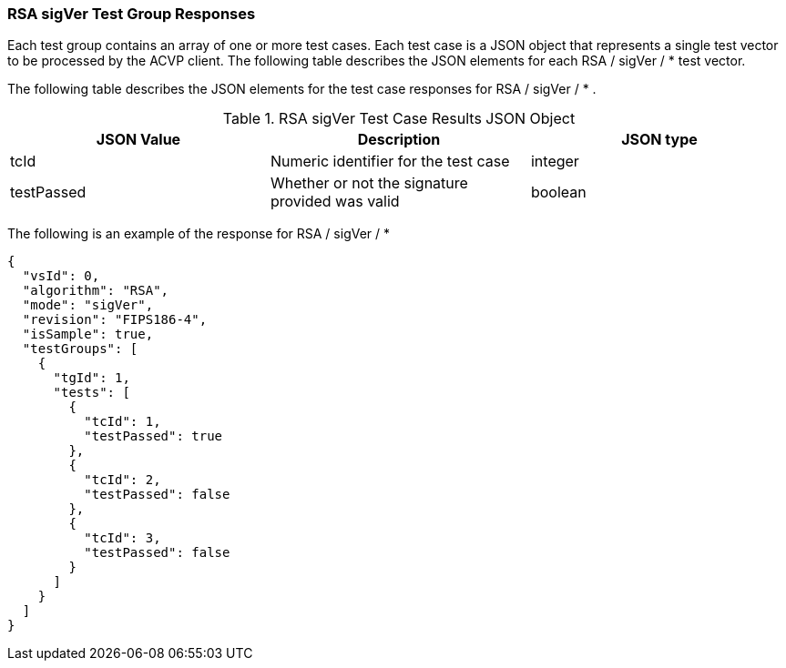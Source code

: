 [[rsa_sigVer_tvjs]]
=== RSA sigVer Test Group Responses

Each test group contains an array of one or more test cases. Each test case is a JSON object that represents a single test vector to be processed by the ACVP client. The following table describes the JSON elements for each RSA / sigVer / * test vector.

The following table describes the JSON elements for the test case responses for RSA / sigVer / * .

[[rsa_sigVer_vs_tr_table]]
.RSA sigVer Test Case Results JSON Object
|===
| JSON Value | Description | JSON type

| tcId | Numeric identifier for the test case | integer
| testPassed | Whether or not the signature provided was valid | boolean
|===

The following is an example of the response for RSA / sigVer / *

[source, json]
----
{
  "vsId": 0,
  "algorithm": "RSA",
  "mode": "sigVer",
  "revision": "FIPS186-4",
  "isSample": true,
  "testGroups": [
    {
      "tgId": 1,
      "tests": [
        {
          "tcId": 1,
          "testPassed": true
        },
        {
          "tcId": 2,
          "testPassed": false
        },
        {
          "tcId": 3,
          "testPassed": false
        }
      ]
    }
  ]
}
----
